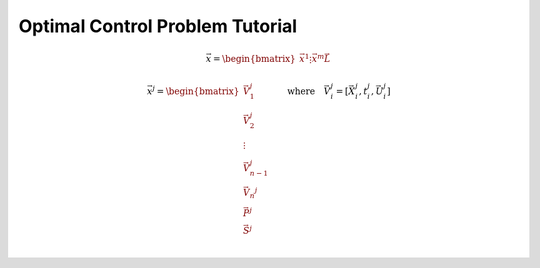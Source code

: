 ================================
Optimal Control Problem Tutorial
================================



.. math::

   \vec{x} = \begin{bmatrix}
              \vec{x}^1
              \vdots
              \vec{x}^m
              \vec{L}
              \end{bmatrix}

   \vec{x}^j = \begin{bmatrix}
              \vec{V}_1^j     \\
              \vec{V}_2^j     \\
              \vdots        \\
              \vec{V}_{n-1}^j \\
              \vec{V_n}^j     \\
              \vec{P}^j       \\
              \vec{S}^j       \\
             \end{bmatrix}
    \quad \quad \text{where} \quad \vec{V}_i^j = [\vec{X}_i^j,t_i^j,\vec{U}_i^j]


